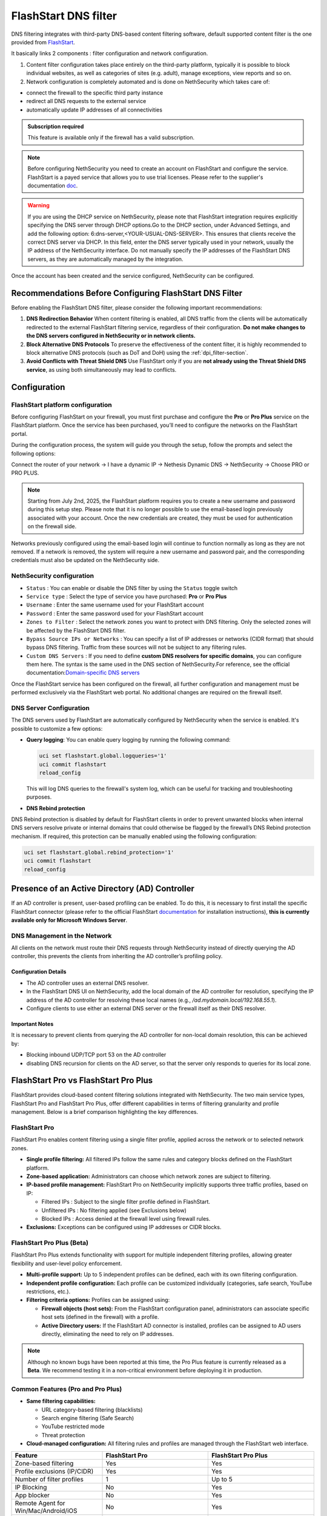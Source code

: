 .. _flashstart-section:

=====================
FlashStart DNS filter
=====================

DNS filtering integrates with third-party DNS-based content filtering software, default supported content filter is the one provided from `FlashStart <https://www.flashstart.com>`_.

It basically links 2 components : filter configuration and network configuration.

1. Content filter configuration takes place entirely on the third-party platform, typically it is possible to block individual websites, as well as categories of sites (e.g. adult), manage exceptions, view reports and so on.

2. Network configuration is completely automated and is done on NethSecurity which takes care of:

* connect the firewall to the specific third party instance
* redirect all DNS requests to the external service
* automatically update IP addresses of all connectivities

.. admonition:: Subscription required

   This feature is available only if the firewall has a valid subscription.

.. note::

  Before configuring NethSecurity you need to create an account on FlashStart and configure the service.
  FlashStart is a payed service that allows you to use trial licenses.
  Please refer to the supplier's documentation `doc <https://cloud.flashstart.com/customerarea/support/docs>`_.

.. warning::

  If you are using the DHCP service on NethSecurity, please note that FlashStart integration requires explicitly
  specifying the DNS server through DHCP options.Go to the DHCP section, under Advanced Settings, and add the following
  option: 6:dns-server,<YOUR-USUAL-DNS-SERVER>. This ensures that clients receive the correct DNS server via DHCP. In
  this field, enter the DNS server typically used in your network, usually the IP address of the NethSecurity interface.
  Do not manually specify the IP addresses of the FlashStart DNS servers, as they are automatically managed by the
  integration.

Once the account has been created and the service configured, NethSecurity can be configured.

Recommendations Before Configuring FlashStart DNS Filter
=========================================================

Before enabling the FlashStart DNS filter, please consider the following important recommendations:

1. **DNS Redirection Behavior**  
   When content filtering is enabled, all DNS traffic from the clients will be automatically redirected to the external FlashStart filtering service, regardless of their configuration.  
   **Do not make changes to the DNS servers configured in NethSecurity or in network clients.**

2. **Block Alternative DNS Protocols**  
   To preserve the effectiveness of the content filter, it is highly recommended to block alternative DNS protocols (such as DoT and DoH) using the :ref:`dpi_filter-section`.

3. **Avoid Conflicts with Threat Shield DNS**  
   Use FlashStart only if you are **not already using the Threat Shield DNS service**, as using both simultaneously may lead to conflicts.


Configuration
=============

FlashStart platform configuration
---------------------------------

Before configuring FlashStart on your firewall, you must first purchase and configure the **Pro** or **Pro Plus** service on the FlashStart platform.
Once the service has been purchased, you’ll need to configure the networks on the FlashStart portal.

During the configuration process, the system will guide you through the setup, follow the prompts and select the following options:

Connect the router of your network → I have a dynamic IP → Nethesis Dynamic DNS → NethSecurity → Choose PRO or PRO PLUS.

.. note::
  Starting from July 2nd, 2025, the FlashStart platform requires you to create a new username and password during this setup step.
  Please note that it is no longer possible to use the email-based login previously associated with your account.  
  Once the new credentials are created, they must be used for authentication on the firewall side.

Networks previously configured using the email-based login will continue to function normally as long as they are not removed.
If a network is removed, the system will require a new username and password pair, and the corresponding credentials must also be updated on the NethSecurity side.

NethSecurity configuration
--------------------------

* ``Status`` : You can enable or disable the DNS filter by using the ``Status`` toggle switch
* ``Service type`` : Select the type of service you have purchased: **Pro** or **Pro Plus**
* ``Username`` :  Enter the same username used for your FlashStart account
* ``Password`` :  Enter the same password used for your FlashStart account 
* ``Zones to Filter`` :  Select the network zones you want to protect with DNS filtering. Only the selected zones will be affected by the FlashStart DNS filter.
* ``Bypass Source IPs or Networks`` : You can specify a list of IP addresses or networks (CIDR format) that should bypass DNS filtering. Traffic from these sources will not be subject to any filtering rules.
* ``Custom DNS Servers`` : If you need to define **custom DNS resolvers for specific domains**, you can configure them here. The syntax is the same used in the DNS section of NethSecurity.For reference, see the official documentation:`Domain-specific DNS servers <https://docs.nethsecurity.org/en/latest/dns_dhcp.html#domain-specific-dns-servers>`_

Once the FlashStart service has been configured on the firewall, all further configuration and management must be performed exclusively via the FlashStart web portal. No additional changes are required on the firewall itself.

DNS Server Configuration
------------------------

The DNS servers used by FlashStart are automatically configured by NethSecurity when the service is enabled.
It's possible to customize a few options:

- **Query logging**: You can enable query logging by running the following command:

  .. code-block::

     uci set flashstart.global.logqueries='1'
     uci commit flashstart
     reload_config

  This will log DNS queries to the firewall's system log, which can be useful for tracking and troubleshooting purposes.

- **DNS Rebind protection**

DNS Rebind protection is disabled by default for FlashStart clients in order to prevent unwanted blocks when internal DNS servers resolve private or internal domains that could otherwise be flagged by the firewall’s DNS Rebind protection mechanism.
If required, this protection can be manually enabled using the following configuration:

.. code-block::

     uci set flashstart.global.rebind_protection='1'
     uci commit flashstart
     reload_config


Presence of an Active Directory (AD) Controller
===============================================

If an AD controller is present, user-based profiling can be enabled. To do this, it is necessary to first install the specific FlashStart connector (please refer to the official FlashStart `documentation <https://cloud.flashstart.com/customerarea/support/docs>`_ for installation instructions), **this is currently available only for Microsoft Windows Server**.

DNS Management in the Network
-----------------------------
All clients on the network must route their DNS requests through NethSecurity instead of directly querying the AD controller, this prevents the clients from inheriting the AD controller’s profiling policy.

Configuration Details
^^^^^^^^^^^^^^^^^^^^^

* The AD controller uses an external DNS resolver.
* In the FlashStart DNS UI on NethSecurity, add the local domain of the AD controller for resolution, specifying the IP address of the AD controller for resolving these local names (e.g., `/ad.mydomain.local/192.168.55.1`).
* Configure clients to use either an external DNS server or the firewall itself as their DNS resolver.

Important Notes
^^^^^^^^^^^^^^^

It is necessary to prevent clients from querying the AD controller for non-local domain resolution, this can be achieved by:

* Blocking inbound UDP/TCP port 53 on the AD controller
* disabling DNS recursion for clients on the AD server, so that the server only responds to queries for its local zone.


FlashStart Pro vs FlashStart Pro Plus
=====================================

FlashStart provides cloud-based content filtering solutions integrated with NethSecurity. The two main service types, FlashStart Pro and FlashStart Pro Plus, offer different capabilities in terms of filtering granularity and profile management. Below is a brief comparison highlighting the key differences.

FlashStart Pro
--------------

FlashStart Pro enables content filtering using a single filter profile, applied across the network or to selected network zones.

- **Single profile filtering:**  
  All filtered IPs follow the same rules and category blocks defined on the FlashStart platform.

- **Zone-based application:**  
  Administrators can choose which network zones are subject to filtering.

- **IP-based profile management:**  
  FlashStart Pro on NethSecurity implicitly supports three traffic profiles, based on IP:

  - Filtered IPs : Subject to the single filter profile defined in FlashStart.
  - Unfiltered IPs : No filtering applied (see Exclusions below)
  - Blocked IPs : Access denied at the firewall level using firewall rules.

- **Exclusions:**  
  Exceptions can be configured using IP addresses or CIDR blocks.

FlashStart Pro Plus (Beta)
--------------------------

FlashStart Pro Plus extends functionality with support for multiple independent filtering profiles, allowing greater flexibility and user-level policy enforcement.


- **Multi-profile support:**  
  Up to 5 independent profiles can be defined, each with its own filtering configuration.

- **Independent profile configuration:**  
  Each profile can be customized individually (categories, safe search, YouTube restrictions, etc.).

- **Filtering criteria options:**  
  Profiles can be assigned using:

  - **Firewall objects (host sets):**  
    From the FlashStart configuration panel, administrators can associate specific host sets (defined in the firewall) with a profile.

  - **Active Directory users:**  
    If the FlashStart AD connector is installed, profiles can be assigned to AD users directly, eliminating the need to rely on IP addresses.

.. note::

  Although no known bugs have been reported at this time, the Pro Plus feature is currently released as a **Beta**. We recommend testing it in a non-critical environment before deploying it in production.

Common Features (Pro and Pro Plus)
----------------------------------

- **Same filtering capabilities:**

  - URL category-based filtering (blacklists)
  - Search engine filtering (Safe Search)
  - YouTube restricted mode
  - Threat protection

- **Cloud-managed configuration:**  
  All filtering rules and profiles are managed through the FlashStart web interface.

.. list-table::
   :widths: 30 35 35
   :header-rows: 1

   * - Feature
     - FlashStart Pro
     - FlashStart Pro Plus
   * - Zone-based filtering
     - Yes
     - Yes
   * - Profile exclusions (IP/CIDR)
     - Yes
     - Yes
   * - Number of filter profiles
     - 1
     - Up to 5
   * - IP Blocking
     - No
     - Yes
   * - App blocker
     - No
     - Yes
   * - Remote Agent for Win/Mac/Android/iOS
     - No
     - Yes
   * - Filtering per AD user
     - No
     - Yes
   * - Firewall object integration
     - No
     - Yes
   * - Conflict handling (user vs object)
     - N/A
     - Firewall object takes priority


Troubleshooting
===============


1. My public IP is not listed in the FlashStart networks
--------------------------------------------------------

If your public IP address does not appear in the FlashStart dashboard under registered networks, please allow up to 15 minutes. This delay may be caused by protection mechanisms on the FlashStart platform designed to mitigate repeated or automated registration attempts.

2. DNS filtering does not seem to be working
--------------------------------------------

If the filtering is not effective immediately after configuration:

- Be aware that FlashStart may require a few minutes to propagate the applied settings across its infrastructure.
- Also consider the impact of browser DNS cache, which may delay visible effects.

To verify whether filtering is actually in place and working, you can perform a manual DNS query **in your local client** using the `dig` command:

.. code-block:: bash

   dig @8.8.8.8 www.mydomain.com

Replace `www.mydomain.com` with the actual domain you're testing.

If the domain is still being resolved and should be blocked, double-check the active profile and block settings on the FlashStart dashboard.

.. note::

   This ``dig`` test must always be performed from the **client** and **never from the firewall**.  
   The firewall is **never** filtered by FlashStart's DNS servers, as this could potentially conflict with some of the services it provides.

3. Testing DNS Filtering with dig directly from the firewall
------------------------------------------------------------

If you want to perform tests using ``dig`` directly from the firewall, you can do so by specifying the port. Each port corresponds to a different filtering profile.

FlashStart Pro
^^^^^^^^^^^^^^

If you are using **FlashStart Pro**, the port is always **5300**. You can check if the request is correctly filtered with the following command:

.. code-block:: bash

   dig @127.0.0.1 -p 5300 mydomain.com

FlashStart Pro Plus
^^^^^^^^^^^^^^^^^^^

If you are using **FlashStart Pro Plus**, each profile is associated with a different port. You can send a request per profile to verify that the filtering behaves as expected.

First, you need to identify the correct port for each profile. Use the following command to view the configuration:

.. code-block:: bash

   uci show dhcp

You will see multiple entries like this:

.. code-block:: bash

   dhcp.ns_56e6071cbd=dnsmasq
   dhcp.ns_56e6071cbd.ns_flashstart='1'
   dhcp.ns_56e6071cbd.ns_tag='automated'
   dhcp.ns_56e6071cbd.ns_flashstart_profile='Guests'
   dhcp.ns_56e6071cbd.ns_flashstart_dns_code='143'
   dhcp.ns_56e6071cbd.port='5301'
   dhcp.ns_56e6071cbd.noresolv='1'
   dhcp.ns_56e6071cbd.max_ttl='60'
   dhcp.ns_56e6071cbd.max_cache_ttl='60'
   dhcp.ns_56e6071cbd.server='185.236.104.124' '185.236.105.125'

In this example, the profile **"Guests"** is associated with port **5301**, so you would run:

.. code-block:: bash

   dig @127.0.0.1 -p 5301 mydomain.com



